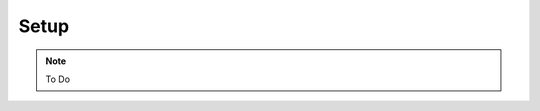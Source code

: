 .. _setup:

=========================================
Setup
=========================================

.. note::

    To Do
